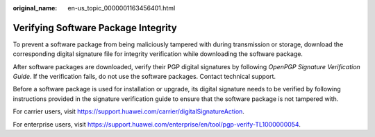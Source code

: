 :original_name: en-us_topic_0000001163456401.html

.. _en-us_topic_0000001163456401:

Verifying Software Package Integrity
====================================

To prevent a software package from being maliciously tampered with during transmission or storage, download the corresponding digital signature file for integrity verification while downloading the software package.

After software packages are downloaded, verify their PGP digital signatures by following *OpenPGP Signature Verification Guide*. If the verification fails, do not use the software packages. Contact technical support.

Before a software package is used for installation or upgrade, its digital signature needs to be verified by following instructions provided in the signature verification guide to ensure that the software package is not tampered with.

For carrier users, visit `https://support.huawei.com/carrier/digitalSignatureAction <http://support.huawei.com/carrier/digitalSignatureAction>`__.

For enterprise users, visit https://support.huawei.com/enterprise/en/tool/pgp-verify-TL1000000054.
